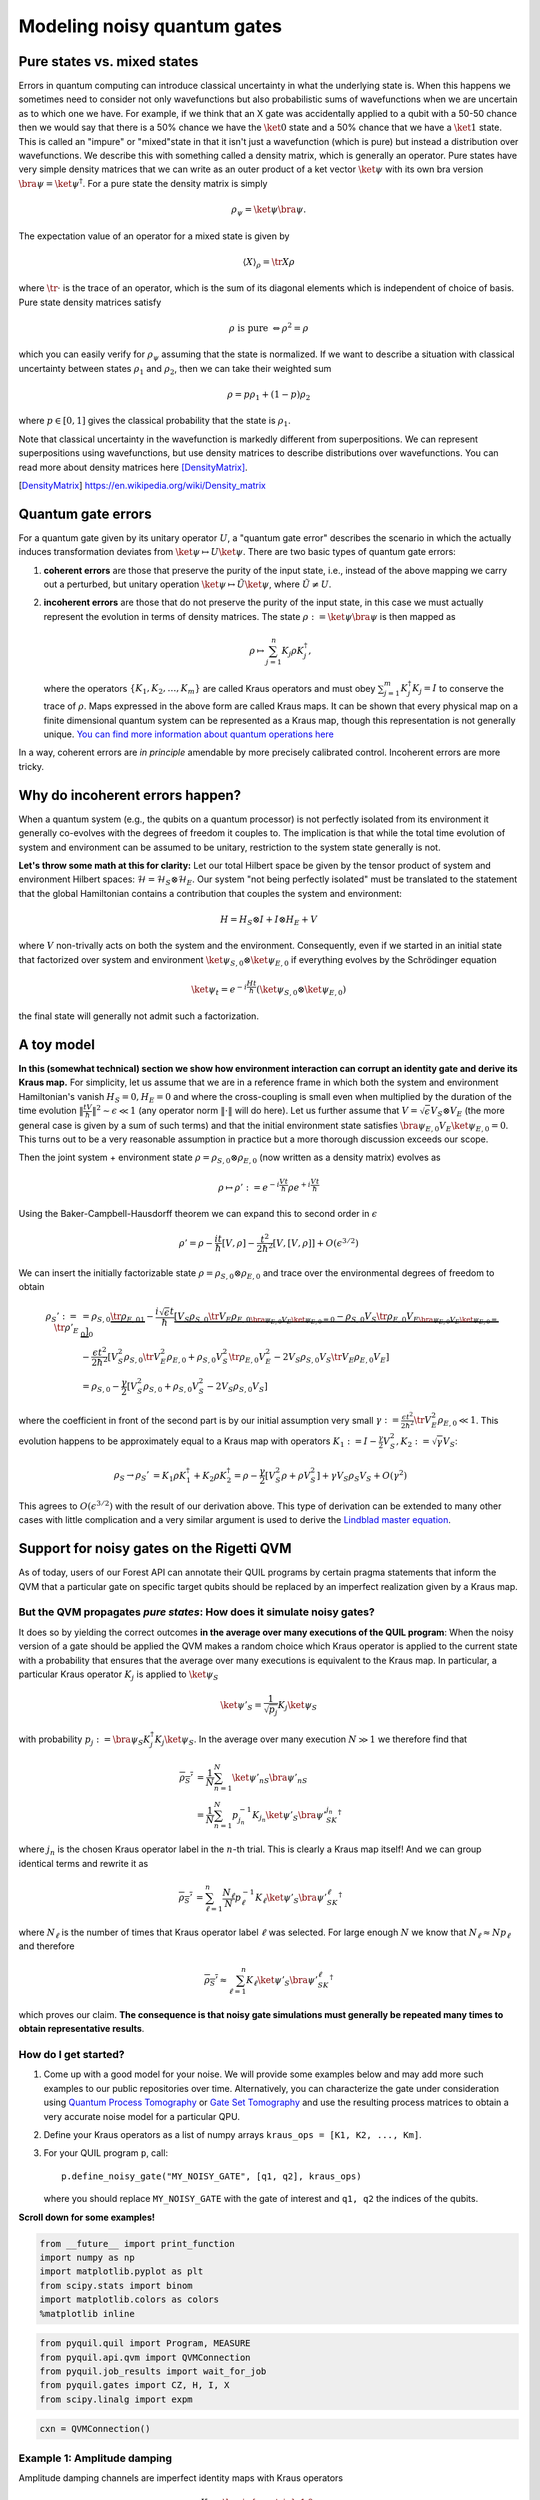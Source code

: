 
Modeling noisy quantum gates
============================


Pure states vs. mixed states
----------------------------

Errors in quantum computing can introduce classical uncertainty in what the underlying state is.
When this happens we sometimes need to consider not only wavefunctions but also probabilistic sums of
wavefunctions when we are uncertain as to which one we have. For example, if we think that an X gate
was accidentally applied to a qubit with a 50-50 chance then we would say that there is a 50% chance
we have the :math:`\ket{0}` state and a 50% chance that we have a :math:`\ket{1}` state.
This is called an "impure" or
"mixed"state in that it isn't just a wavefunction (which is pure) but instead a distribution over
wavefunctions. We describe this with something called a density matrix, which is generally an
operator. Pure states have very simple density matrices that we can write as an outer product of a
ket vector :math:`\ket{\psi}` with its own bra version :math:`\bra{\psi}=\ket{\psi}^\dagger`.
For a pure state the density matrix is simply

.. math::

   \rho_\psi = \ket{\psi}\bra{\psi}.

The expectation value of an operator for a mixed state is given by

.. math::

   \langle X \rangle_\rho = \tr{X \rho}

where :math:`\tr{\cdot}` is the trace of an operator, which is the sum of its diagonal elements
which is independent of choice of basis.
Pure state density matrices satisfy

.. math::

   \rho \text{ is pure } \Leftrightarrow \rho^2 = \rho

which you can easily verify for :math:`\rho_\psi` assuming that the state is normalized.
If we want to describe a situation with classical uncertainty between states :math:`\rho_1` and
:math:`\rho_2`, then we can take their weighted sum

.. math::

   \rho = p \rho_1 + (1-p) \rho_2

where :math:`p\in [0,1]` gives the classical probability that the state is :math:`\rho_1`.

Note that classical uncertainty in the wavefunction is markedly different from superpositions.
We can represent superpositions using wavefunctions, but use density matrices to describe
distributions over wavefunctions. You can read more about density matrices here
[DensityMatrix]_.

.. [DensityMatrix] https://en.wikipedia.org/wiki/Density_matrix

Quantum gate errors
-------------------

For a quantum gate given by its unitary operator :math:`U`, a "quantum
gate error" describes the scenario in which the actually induces
transformation deviates from :math:`\ket{\psi} \mapsto U\ket{\psi}`.
There are two basic types of quantum gate errors:

1. **coherent errors** are those that preserve the purity of the input
   state, i.e., instead of the above mapping we carry out a perturbed,
   but unitary operation :math:`\ket{\psi} \mapsto \tilde{U}\ket{\psi}`,
   where :math:`\tilde{U} \neq U`.
2. **incoherent errors** are those that do not preserve the purity of
   the input state, in this case we must actually represent the
   evolution in terms of density matrices. The state
   :math:`\rho := \ket{\psi}\bra{\psi}` is then mapped as

   .. math::


      \rho \mapsto \sum_{j=1}^n K_j\rho K_j^\dagger, 

   where the operators :math:`\{K_1, K_2, \dots, K_m\}` are called
   Kraus operators and must obey
   :math:`\sum_{j=1}^m K_j^\dagger K_j = I` to conserve the trace of
   :math:`\rho`. Maps expressed in the above form are called Kraus maps.
   It can be shown that every physical map on a finite dimensional
   quantum system can be represented as a Kraus map, though this
   representation is not generally unique. `You can find more
   information about quantum operations
   here <https://en.wikipedia.org/wiki/Quantum_operation#Kraus_operators>`__

In a way, coherent errors are *in principle* amendable by more precisely
calibrated control. Incoherent errors are more tricky.

Why do incoherent errors happen?
--------------------------------

When a quantum system (e.g., the qubits on a quantum processor) is not
perfectly isolated from its environment it generally co-evolves with the
degrees of freedom it couples to. The implication is that while the
total time evolution of system and environment can be assumed to be
unitary, restriction to the system state generally is not.

**Let's throw some math at this for clarity:** Let our total Hilbert
space be given by the tensor product of system and environment Hilbert
spaces: :math:`\mathcal{H} = \mathcal{H}_S \otimes \mathcal{H}_E`. Our
system "not being perfectly isolated" must be translated to the
statement that the global Hamiltonian contains a contribution that
couples the system and environment:

.. math::


   H = H_S \otimes I + I \otimes H_E + V

where :math:`V` non-trivally acts on both the system and the
environment. Consequently, even if we started in an initial state that
factorized over system and environment
:math:`\ket{\psi}_{S,0}\otimes \ket{\psi}_{E,0}` if everything evolves
by the Schrödinger equation

.. math::


   \ket{\psi_t} = e^{-i \frac{Ht}{\hbar}} \left(\ket{\psi}_{S,0}\otimes \ket{\psi}_{E,0}\right)

the final state will generally not admit such a factorization.

A toy model
-----------

**In this (somewhat technical) section we show how environment
interaction can corrupt an identity gate and derive its Kraus map.** For
simplicity, let us assume that we are in a reference frame in which both
the system and environment Hamiltonian's vanish :math:`H_S = 0, H_E = 0`
and where the cross-coupling is small even when multiplied by the
duration of the time evolution
:math:`\|\frac{tV}{\hbar}\|^2 \sim \epsilon \ll 1` (any operator norm
:math:`\|\cdot\|` will do here). Let us further assume that
:math:`V = \sqrt{\epsilon} V_S \otimes V_E` (the more general case is
given by a sum of such terms) and that the initial environment state
satisfies :math:`\bra{\psi}_{E,0} V_E\ket{\psi}_{E,0} = 0`. This turns
out to be a very reasonable assumption in practice but a more thorough
discussion exceeds our scope.

Then the joint system + environment state
:math:`\rho = \rho_{S,0} \otimes \rho_{E,0}` (now written as a density
matrix) evolves as

.. math::


   \rho \mapsto \rho' :=  e^{-i \frac{Vt}{\hbar}} \rho e^{+i \frac{Vt}{\hbar}}

Using the Baker-Campbell-Hausdorff theorem we can expand this to second
order in :math:`\epsilon`

.. math::


   \rho' = \rho - \frac{it}{\hbar} [V, \rho] - \frac{t^2}{2\hbar^2} [V, [V, \rho]] + O(\epsilon^{3/2})

We can insert the initially factorizable state
:math:`\rho = \rho_{S,0} \otimes \rho_{E,0}` and trace over the
environmental degrees of freedom to obtain


.. math::


   \begin{align}
   \rho_S' := \tr{\rho'}_E & = \rho_{S,0}  \underbrace{\tr{\rho_{E,0}}_{1}} - \frac{i\sqrt{\epsilon} t}{\hbar} \underbrace{\left[ V_S \rho_{S,0} \underbrace{\tr{V_E\rho_{E,0}}}_{\bra{\psi}_{E,0} V_E\ket{\psi}_{E,0} = 0} - \rho_{S,0}V_S  \underbrace{\tr{\rho_{E,0}V_E}}_{\bra{\psi}_{E,0} V_E\ket{\psi}_{E,0} = 0} \right]}_0 \\
   & - \frac{\epsilon t^2}{2\hbar^2} \left[ V_S^2\rho_{S,0}\tr{V_E^2 \rho_{E,0}} + \rho_{S,0} V_S^2 \tr{\rho_{E,0}V_E^2} - 2 V_S\rho_{S,0}V_S\tr{V_E \rho_{E,0}V_E}\right] \\
   & = \rho_{S,0} - \frac{\gamma}{2} \left[ V_S^2\rho_{S,0} + \rho_{S,0} V_S^2  - 2 V_S\rho_{S,0}V_S\right]
   \end{align}

where the coefficient in front of the second part is by our initial
assumption very small
:math:`\gamma := \frac{\epsilon t^2}{2\hbar^2}\tr{V_E^2 \rho_{E,0}} \ll 1`.
This evolution happens to be approximately equal to a Kraus map with
operators
:math:`K_1 := I - \frac{\gamma}{2} V_S^2, K_2:= \sqrt{\gamma} V_S`:

.. math::

   \begin{align}
   \rho_S \to \rho_S' &= K_1\rho K_1^\dagger + K_2\rho K_2^\dagger
    = \rho - \frac{\gamma}{2}\left[ V_S^2 \rho + \rho V_S^2\right] + \gamma V_S\rho_S V_S + O(\gamma^2)
   \end{align}

This agrees to :math:`O(\epsilon^{3/2})` with the result of our
derivation above. This type of derivation can be extended to many other
cases with little complication and a very similar argument is used to
derive the `Lindblad master
equation <https://en.wikipedia.org/wiki/Lindblad_equation>`__.

Support for noisy gates on the Rigetti QVM
------------------------------------------

As of today, users of our Forest API can annotate their QUIL programs by
certain pragma statements that inform the QVM that a particular gate on
specific target qubits should be replaced by an imperfect realization
given by a Kraus map.

But the QVM propagates *pure states*: How does it simulate noisy gates?
~~~~~~~~~~~~~~~~~~~~~~~~~~~~~~~~~~~~~~~~~~~~~~~~~~~~~~~~~~~~~~~~~~~~~~~

It does so by yielding the correct outcomes **in the average over many
executions of the QUIL program**: When the noisy version of a gate
should be applied the QVM makes a random choice which Kraus operator is
applied to the current state with a probability that ensures that the
average over many executions is equivalent to the Kraus map. In
particular, a particular Kraus operator :math:`K_j` is applied to
:math:`\ket{\psi}_S`

.. math::


   \ket{\psi'}_S = \frac{1}{\sqrt{p_j}} K_j \ket{\psi}_S

with probability
:math:`p_j:= \bra{\psi}_S K_j^\dagger K_j \ket{\psi}_S`. In the average
over many execution :math:`N \gg 1` we therefore find that

.. math::

   \begin{align}
   \overline{\rho_S'} & = \frac{1}{N} \sum_{n=1}^N \ket{\psi'_n}_S\bra{\psi'_n}_S \\
   & = \frac{1}{N} \sum_{n=1}^N p_{j_n}^{-1}K_{j_n}\ket{\psi'}_S \bra{\psi'}_SK_{j_n}^\dagger
   \end{align}

where :math:`j_n` is the chosen Kraus operator label in the :math:`n`-th
trial. This is clearly a Kraus map itself! And we can group identical
terms and rewrite it as

.. math::

   \begin{align}
   \overline{\rho_S'} & = 
     \sum_{\ell=1}^n \frac{N_\ell}{N}  p_{\ell}^{-1}K_{\ell}\ket{\psi'}_S \bra{\psi'}_SK_{\ell}^\dagger
   \end{align}

where :math:`N_{\ell}` is the number of times that Kraus operator label
:math:`\ell` was selected. For large enough :math:`N` we know that
:math:`N_{\ell} \approx N p_\ell` and therefore

.. math::

   \begin{align}
   \overline{\rho_S'} \approx \sum_{\ell=1}^n K_{\ell}\ket{\psi'}_S \bra{\psi'}_SK_{\ell}^\dagger
   \end{align}

which proves our claim. **The consequence is that noisy gate simulations
must generally be repeated many times to obtain representative
results**.

How do I get started?
~~~~~~~~~~~~~~~~~~~~~

1. Come up with a good model for your noise. We will provide some
   examples below and may add more such examples to our public
   repositories over time. Alternatively, you can characterize the gate
   under consideration using `Quantum Process
   Tomography <https://arxiv.org/abs/1202.5344>`__ or `Gate Set
   Tomography <http://www.pygsti.info/>`__ and use the resulting process
   matrices to obtain a very accurate noise model for a particular QPU.
2. Define your Kraus operators as a list of numpy arrays
   ``kraus_ops = [K1, K2, ..., Km]``.
3. For your QUIL program ``p``, call:

   ::

       p.define_noisy_gate("MY_NOISY_GATE", [q1, q2], kraus_ops)

   where you should replace ``MY_NOISY_GATE`` with the gate of interest
   and ``q1, q2`` the indices of the qubits.

**Scroll down for some examples!**

.. code:: ipython3

    from __future__ import print_function
    import numpy as np
    import matplotlib.pyplot as plt
    from scipy.stats import binom
    import matplotlib.colors as colors
    %matplotlib inline

.. code:: ipython3

    from pyquil.quil import Program, MEASURE
    from pyquil.api.qvm import QVMConnection
    from pyquil.job_results import wait_for_job
    from pyquil.gates import CZ, H, I, X
    from scipy.linalg import expm

.. code:: ipython3

    cxn = QVMConnection()

Example 1: Amplitude damping
~~~~~~~~~~~~~~~~~~~~~~~~~~~~

Amplitude damping channels are imperfect identity maps with Kraus
operators

.. math::


   K_1 = \begin{pmatrix} 
   1 & 0 \\
   0 & \sqrt{1-p}
   \end{pmatrix} \\
   K_2 = \begin{pmatrix} 
   0 & \sqrt{p} \\
   0 & 0
   \end{pmatrix}

where :math:`p` is the probability that a qubit in the :math:`\ket{1}`
state decays to the :math:`\ket{0}` state.

.. code:: ipython3

   def damping_channel(damp_prob=.1):
       """
       Generate the Kraus operators corresponding to an amplitude damping
       noise channel.

       :params float damp_prob: The one-step damping probability.
       :return: A list [k1, k2] of the Kraus operators that parametrize the map.
       :rtype: list
       """
       damping_op = np.sqrt(damp_prob) * np.array([[0, 1],
                                                   [0, 0]])

       residual_kraus = np.diag([1, np.sqrt(1-damp_prob)])
       return [residual_kraus, damping_op]

   def append_kraus_to_gate(kraus_ops, g):
       """
       Follow a gate `g` by a Kraus map described by `kraus_ops`.

       :param list kraus_ops: The Kraus operators.
       :param numpy.ndarray g: The unitary gate.
       :return: A list of transformed Kraus operators.
       """
       return [kj.dot(g) for kj in kraus_ops]


   def append_damping_to_gate(gate, damp_prob=.1):
       """
       Generate the Kraus operators corresponding to a given unitary
       single qubit gate followed by an amplitude damping noise channel.

       :params np.ndarray|list gate: The 2x2 unitary gate matrix.
       :params float damp_prob: The one-step damping probability.
       :return: A list [k1, k2] of the Kraus operators that parametrize the map.
       :rtype: list
       """
       return append_kraus_to_gate(damping_channel(damp_prob), gate)

.. code:: ipython3

    %%time
    
    # single step damping probability
    damping_per_I = 0.02
    
    # number of program executions
    trials = 200
    
    results = []
    outcomes = []
    lengths = np.arange(0, 201, 10, dtype=int)
    for jj, num_I in enumerate(lengths):
        
        print("{}/{}, ".format(jj, len(lengths)), end="")
    
        
        p = Program(X(0))
        # want increasing number of I-gates
        p.inst([I(0) for _ in range(num_I)])
        p.inst(MEASURE(0, [0]))
        
        # overload identity I on qc 0
        p.define_noisy_gate("I", [0], append_damping_to_gate(np.eye(2), damping_per_I))
        cxn.random_seed = int(num_I)
        res = cxn.run(p, [0], trials=trials)
        results.append([np.mean(res), np.std(res) / np.sqrt(trials)])
        
    results = np.array(results)


.. parsed-literal::

    0/21, 1/21, 2/21, 3/21, 4/21, 5/21, 6/21, 7/21, 8/21, 9/21, 10/21, 11/21, 12/21, 13/21, 14/21, 15/21, 16/21, 17/21, 18/21, 19/21, 20/21, CPU times: user 138 ms, sys: 19.2 ms, total: 157 ms
    Wall time: 6.4 s


.. code:: ipython3

    dense_lengths = np.arange(0, lengths.max()+1, .2)
    survival_probs = (1-damping_per_I)**dense_lengths
    logpmf = binom.logpmf(np.arange(trials+1)[np.newaxis, :], trials, survival_probs[:, np.newaxis])/np.log(10)

.. code:: ipython3

    DARK_TEAL = '#48737F'
    FUSCHIA = "#D6619E"
    BEIGE = '#EAE8C6'
    cm = colors.LinearSegmentedColormap.from_list('anglemap', ["white", FUSCHIA, BEIGE], N=256, gamma=1.5)

.. code:: ipython3

    plt.figure(figsize=(14, 6))
    plt.pcolor(dense_lengths, np.arange(trials+1)/trials, logpmf.T, cmap=cm, vmin=-4, vmax=logpmf.max())
    plt.plot(dense_lengths, survival_probs, c=BEIGE, label="Expected mean")
    plt.errorbar(lengths, results[:,0], yerr=2*results[:,1], c=DARK_TEAL, 
                 label=r"noisy qvm, errorbars $ = \pm 2\hat{\sigma}$", marker="o")
    cb = plt.colorbar()
    cb.set_label(r"$\log_{10} \mathrm{Pr}(n_1; n_{\rm trials}, p_{\rm survival}(t))$", size=20)
    
    plt.title("Amplitude damping model of a single qubit", size=20)
    plt.xlabel(r"Time $t$ [arb. units]", size=14)
    plt.ylabel(r"$n_1/n_{\rm trials}$", size=14)
    plt.legend(loc="best", fontsize=18)
    plt.xlim(*lengths[[0, -1]])
    plt.ylim(0, 1)

.. image:: images/GateNoiseModels_14_1.png


Example 2: dephased CZ-gate
~~~~~~~~~~~~~~~~~~~~~~~~~~~

Dephasing is usually characterized through a qubit's :math:`T_2` time.
For a single qubit the dephasing Kraus operators are

.. math::


   K_1(p) = \sqrt{1-p} I_2 \\
   K_2(p) = \sqrt{p} \sigma_Z

where :math:`p = 1 - \exp(-T_2/T_{\rm gate})` is the probability that
the qubit is dephased over the time interval of interest, :math:`I_2` is
the :math:`2\times 2`-identity matrix and :math:`\sigma_Z` is the
Pauli-Z operator.

For two qubits, we must construct a Kraus map that has *four* different
outcomes:

1. No dephasing
2. Qubit 1 dephases
3. Qubit 2 dephases
4. Both dephase

The Kraus operators for this are given by

.. raw:: latex

   \begin{align}
   K'_1(p,q) = K_1(p)\otimes K_1(q) \\
   K'_2(p,q) = K_2(p)\otimes K_1(q) \\
   K'_3(p,q) = K_1(p)\otimes K_2(q) \\
   K'_4(p,q) = K_2(p)\otimes K_2(q) 
   \end{align}

where we assumed a dephasing probability :math:`p` for the first qubit
and :math:`q` for the second.

Dephasing is a *diagonal* error channel and the CZ gate is also
diagonal, therefore we can get the combined map of dephasing and the CZ
gate simply by composing :math:`U_{\rm CZ}` the unitary representation
of CZ with each Kraus operator

.. math::

   \begin{align}
   K^{\rm CZ}_1(p,q) = K_1(p)\otimes K_1(q)U_{\rm CZ} \\
   K^{\rm CZ}_2(p,q) = K_2(p)\otimes K_1(q)U_{\rm CZ} \\
   K^{\rm CZ}_3(p,q) = K_1(p)\otimes K_2(q)U_{\rm CZ} \\
   K^{\rm CZ}_4(p,q) = K_2(p)\otimes K_2(q)U_{\rm CZ} 
   \end{align}

**Note that this is not always accurate, because a CZ gate is often
achieved through non-diagonal interaction Hamiltonians! However, for
sufficiently small dephasing probabilities it should always provide a
good starting point.**

.. code:: ipython3

    def dephasing_kraus_map(p=.1):
        """
        Generate the Kraus operators corresponding to a dephasing channel.
    
        :params float p: The one-step dephasing probability.
        :return: A list [k1, k2] of the Kraus operators that parametrize the map.
        :rtype: list
        """
        return [np.sqrt(1-p)*np.eye(2), np.sqrt(p)*np.diag([1, -1])]
    
    def tensor_kraus_maps(k1, k2):
        """
        Generate the Kraus map corresponding to the composition
        of two maps on different qubits.
        
        :param list k1: The Kraus operators for the first qubit.
        :param list k2: The Kraus operators for the second qubit.
        :return: A list of tensored Kraus operators.
        """
        return [np.kron(k1j, k2l) for k1j in k1 for k2l in k2]
    
    
    def append_kraus_to_gate(kraus_ops, g):
        """
        Follow a gate `g` by a Kraus map described by `kraus_ops`.
        
        :param list kraus_ops: The Kraus operators.
        :param numpy.ndarray g: The unitary gate.
        :return: A list of transformed Kraus operators.
        """
        return [kj.dot(g) for kj in kraus_ops]


.. code:: ipython3

    %%time
    # single step damping probabilities
    ps = np.linspace(.001, .5, 200)
    
    # number of program executions
    trials = 500
    
    results = []
    
    for jj, p in enumerate(ps):
    
        corrupted_CZ = append_kraus_to_gate(
        tensor_kraus_maps(
            dephasing_kraus_map(p),
            dephasing_kraus_map(p)
        ), 
        np.diag([1, 1, 1, -1]))
    
        
        print("{}/{}, ".format(jj, len(ps)), end="")
        
        # make Bell-state
        p = Program(H(0), H(1), CZ(0,1), H(1))
        
        p.inst(MEASURE(0, [0]))
        p.inst(MEASURE(1, [1]))
        
        # overload identity I on qc 0
        p.define_noisy_gate("CZ", [0, 1], corrupted_CZ)
        cxn.random_seed = jj
        res = cxn.run(p, [0, 1], trials=trials)
        results.append(res)
        
    results = np.array(results)


.. parsed-literal::

    0/200, 1/200, 2/200, 3/200, 4/200, 5/200, 6/200, 7/200, 8/200, 9/200, 10/200, 11/200, 12/200, 13/200, 14/200, 15/200, 16/200, 17/200, 18/200, 19/200, 20/200, 21/200, 22/200, 23/200, 24/200, 25/200, 26/200, 27/200, 28/200, 29/200, 30/200, 31/200, 32/200, 33/200, 34/200, 35/200, 36/200, 37/200, 38/200, 39/200, 40/200, 41/200, 42/200, 43/200, 44/200, 45/200, 46/200, 47/200, 48/200, 49/200, 50/200, 51/200, 52/200, 53/200, 54/200, 55/200, 56/200, 57/200, 58/200, 59/200, 60/200, 61/200, 62/200, 63/200, 64/200, 65/200, 66/200, 67/200, 68/200, 69/200, 70/200, 71/200, 72/200, 73/200, 74/200, 75/200, 76/200, 77/200, 78/200, 79/200, 80/200, 81/200, 82/200, 83/200, 84/200, 85/200, 86/200, 87/200, 88/200, 89/200, 90/200, 91/200, 92/200, 93/200, 94/200, 95/200, 96/200, 97/200, 98/200, 99/200, 100/200, 101/200, 102/200, 103/200, 104/200, 105/200, 106/200, 107/200, 108/200, 109/200, 110/200, 111/200, 112/200, 113/200, 114/200, 115/200, 116/200, 117/200, 118/200, 119/200, 120/200, 121/200, 122/200, 123/200, 124/200, 125/200, 126/200, 127/200, 128/200, 129/200, 130/200, 131/200, 132/200, 133/200, 134/200, 135/200, 136/200, 137/200, 138/200, 139/200, 140/200, 141/200, 142/200, 143/200, 144/200, 145/200, 146/200, 147/200, 148/200, 149/200, 150/200, 151/200, 152/200, 153/200, 154/200, 155/200, 156/200, 157/200, 158/200, 159/200, 160/200, 161/200, 162/200, 163/200, 164/200, 165/200, 166/200, 167/200, 168/200, 169/200, 170/200, 171/200, 172/200, 173/200, 174/200, 175/200, 176/200, 177/200, 178/200, 179/200, 180/200, 181/200, 182/200, 183/200, 184/200, 185/200, 186/200, 187/200, 188/200, 189/200, 190/200, 191/200, 192/200, 193/200, 194/200, 195/200, 196/200, 197/200, 198/200, 199/200, CPU times: user 1.17 s, sys: 166 ms, total: 1.34 s
    Wall time: 1min 49s


.. code:: ipython3

    Z1s = (2*results[:,:,0]-1.)
    Z2s = (2*results[:,:,1]-1.)
    Z1Z2s = Z1s * Z2s
    
    Z1m = np.mean(Z1s, axis=1)
    Z2m = np.mean(Z2s, axis=1)
    Z1Z2m = np.mean(Z1Z2s, axis=1)

.. code:: ipython3

    plt.figure(figsize=(14, 6))
    plt.axhline(y=1.0, color=FUSCHIA, alpha=.5, label="Bell state")
    
    plt.plot(ps, Z1Z2m, "x", c=FUSCHIA, label=r"$\overline{Z_1 Z_2}$")
    plt.plot(ps, 1-2*ps, "--", c=FUSCHIA, label=r"$\langle Z_1 Z_2\rangle_{\rm theory}$")
    
    plt.plot(ps, Z1m, "o", c=DARK_TEAL, label=r"$\overline{Z}_1$")
    plt.plot(ps, 0*ps, "--", c=DARK_TEAL, label=r"$\langle Z_1\rangle_{\rm theory}$")
    
    plt.plot(ps, Z2m, "d", c="k", label=r"$\overline{Z}_2$")
    plt.plot(ps, 0*ps, "--", c="k", label=r"$\langle Z_2\rangle_{\rm theory}$")
    
    plt.xlabel(r"Dephasing probability $p$", size=18)
    plt.ylabel(r"$Z$-moment", size=18)
    plt.title(r"$Z$-moments for a Bell-state prepared with dephased CZ", size=18)
    plt.xlim(0, .5)
    plt.legend(fontsize=18)


.. image:: images/GateNoiseModels_20_1.png

Adding T1 and T2 type noise to all your gates
---------------------------------------------

Here we will provide some simple tools to define gate models for a full
gate set (excluding :math:`RZ(\theta)` rotations, which can be executed
without noise). We will again assume a very simple noise model in which
the ideal gate is followed by the application of first dephasing and
then damping noise.

.. code:: ipython2

    def combine_kraus_maps(k1, k2):
        """
        Generate the Kraus map corresponding to the composition
        of two maps on the same qubits with k1 being applied to the state
        after k2.

        :param list k1: The list of Kraus operators that are applied second.
        :param list k2: The list of Kraus operators that are applied first.
        :return: A combinatorially generated list of composed Kraus operators.
        """
        return [np.dot(k1j, k2l) for k1j in k1 for k2l in k2]

    def damping_after_dephasing(T1=30e-6, T2=30e-6, t_gate=50e-9):
        """
        Generate the Kraus map corresponding to the composition
        of a dephasing channel followed by an amplitude damping channel.

        :param float T1: The amplitude damping time
        :param float T2: The dephasing time
        :param float t_gate: The gate duration.
        :return: A list of Kraus operators.
        """
        return combine_kraus_maps(damping_channel(t_gate/T1), dephasing_kraus_map(t_gate/T2))

.. code:: ipython2

    # Can only apply gate-noise to non-parametrized gates, so we need to define placeholders for RX(+/- pi/2)
    # Feel free to modify these to experiment with other gate sets.
    SINGLE_Q = {
        "X-PLUS-90": expm(-1j*np.pi/4 * np.array([[0, 1],
                                               [1, 0]])),
        "X-MINUS-90": expm(+1j*np.pi/4 * np.array([[0, 1],
                                                [1, 0]])),
        "H": np.array([[1., 1.],
                       [1., -1.]]) / np.sqrt(2),
        "I": np.eye(2)
    }

    TWO_Q = {
         "CZ": np.diag([1, 1, 1, -1]),
    }

    SWAP = np.array([[1, 0, 0, 0],
                     [0, 0, 1, 0],
                     [0, 1, 0, 0],
                     [0, 0, 0, 1]])


    def make_noisy_gate_set(qubits, edges, T1s, T2s, gate_time_1q=50e-9, gate_time_2q=150e-9):
        """
        Generate the kraus maps for a full gate set.

        :param list|tuple qubits: The qubits in the gate set.
        :param list|tuple edges: A sequence of triplets (GATE, q0, q1) for which the
        two qubit gate `GATE q0 q1` exists as a natural member of the gate set.
        :param dict T1s: A dictionary mapping qubit id's to the respective T1 damping time
        :param dict T2s: A dictionary mapping qubit id's to the respective T2 dephasing time
        :param float gate_time_1q: The duration of a single qubit gate.
        :param float gate_time_2q: The duration of a two qubit gate.
        :return: A dictionary with keys (GATE, (target_1[, target_2)) and values given by
        a list of Kraus operators for that gate.
        :rtype: dict
        """
        noisy_gate_set = {}
        for q in qubits:
            for g, m in SINGLE_Q.items():
                noisy_gate_set[(g, (q,))] = append_kraus_to_gate(
                    damping_after_dephasing(T1s[q], T2s[q], gate_time_1q),
                    m
                )
        for g, q1,q2 in edges:
            m = TWO_Q[g]

            # above matrix definition assumes q1 < q2
            if q2 < q1:
                m = SWAP.dot(m).dot(SWAP)
            k1 = damping_after_dephasing(T1s[q1], T2s[q1], gate_time_1q)
            k2 = damping_after_dephasing(T1s[q2], T2s[q2], gate_time_1q)
            k = tensor_kraus_maps(k1, k2)
            noisy_gate_set[(g, (q1, q2))] = append_kraus_to_gate(k, m)
        return noisy_gate_set


    def noisy_gate_set_header(noisy_gate_set, add_defgates=True):
        """
        Given a noisy gate set as generated by ``make_noisy_gate_set``, produce a
        Quil program that consists purely of (noisy) gate definitions.
        Optionally, the standard defgates are added, as well.

        :param dict noisy_gate_set: A dictionary with keys (GATE, (target_1[, target_2)) and values given by
        a list of Kraus operators for that gate.
        :param bool add_defgates: If True, also generate the `DEFGATE` statements.
        :return: A Quil program with the DEFGATES and ``PRAGMA ADD-KRAUS`` statements.
        :rtype: Program
        """
        header = Program()
        if add_defgates:
            for name, matrix in SINGLE_Q.items():
                header.defgate(name, matrix)
            for name, matrix in TWO_Q.items():
                header.defgate(name, matrix)
        for (name, targets), kraus_ops in noisy_gate_set.items():
            header.define_noisy_gate(name, targets, kraus_ops)

        return header

.. code:: ipython2

    ngs = make_noisy_gate_set(
        [0, 1],
        [
            ("CZ", 0, 1),
            ("CZ", 1, 0)
        ],
        {
            0: 35e-6,
            1:33e-6
        },
        {
            0: 20e-6,
            1: 25e-6
        }
    )

Example: Making a Bell state
~~~~~~~~~~~~~~~~~~~~~~~~~~~~

.. code:: ipython2

    p_bell = Program(H(0), H(1), CZ(0, 1), H(1))
    p_bell_noisy = noisy_gate_set_header(ngs) + p_bell

.. code:: ipython2

    print(p_bell_noisy)


.. parsed-literal::

    DEFGATE X-PLUS-90:
        0.70710678118654757, -0.70710678118654746i
        -0.70710678118654746i, 0.70710678118654757

    DEFGATE X-MINUS-90:
        0.70710678118654757, +0.70710678118654746i
        +0.70710678118654746i, 0.70710678118654757

    DEFGATE I:
        1.0, 0
        0, 1.0

    DEFGATE H:
        0.70710678118654746, 0.70710678118654746
        0.70710678118654746, -0.70710678118654746

    DEFGATE CZ:
        1, 0, 0, 0
        0, 1, 0, 0
        0, 0, 1, 0
        0, 0, 0, -1

    PRAGMA ADD-KRAUS I 0 "(0.99874921777190895 0.0 0.0 0.99803557050838621)"
    PRAGMA ADD-KRAUS I 0 "(0.049999999999999996 0.0 0.0 -0.049964272950064739)"
    PRAGMA ADD-KRAUS I 0 "(0.0 0.037749172176353749 0.0 0.0)"
    PRAGMA ADD-KRAUS I 0 "(0.0 -0.0018898223650461359 0.0 0.0)"
    PRAGMA ADD-KRAUS H 0 "(0.70622234459127664 0.70622234459127664 0.70571771977186448 -0.70571771977186448)"
    PRAGMA ADD-KRAUS H 0 "(0.035355339059327369 0.035355339059327369 -0.035330076220046358 0.035330076220046358)"
    PRAGMA ADD-KRAUS H 0 "(0.026692695630078277 -0.026692695630078277 0.0 0.0)"
    PRAGMA ADD-KRAUS H 0 "(-0.0013363062095621216 0.0013363062095621216 0.0 0.0)"
    PRAGMA ADD-KRAUS H 1 "(0.70639932049797438 0.70639932049797438 0.70586396663517215 -0.70586396663517215)"
    PRAGMA ADD-KRAUS H 1 "(0.031622776601683784 0.031622776601683784 -0.031598810871373756 0.031598810871373756)"
    PRAGMA ADD-KRAUS H 1 "(0.027496556258204519 -0.027496556258204519 0.0 0.0)"
    PRAGMA ADD-KRAUS H 1 "(-0.0012309149097933271 0.0012309149097933271 0.0 0.0)"
    PRAGMA ADD-KRAUS CZ 0 1 "(0.99774996867952848 0.0 0.0 0.0 0.0 0.99699381095918005 0.0 0.0 0.0 0.0 0.99703703542045019 0.0 0.0 0.0 0.0 -0.99628141800579439)"
    PRAGMA ADD-KRAUS CZ 0 1 "(0.044665422868254583 0.0 0.0 0.0 0.0 -0.044631572599755795 0.0 0.0 0.0 0.0 0.044633507592390709 0.0 0.0 0.0 0.0 0.044599681511296584)"
    PRAGMA ADD-KRAUS CZ 0 1 "(0.0 0.038837364857710277 0.0 0.0 0.0 0.0 0.0 0.0 0.0 0.0 0.0 -0.038809613968237774 0.0 0.0 0.0 0.0)"
    PRAGMA ADD-KRAUS CZ 0 1 "(0.0 -0.0017385992271732066 0.0 0.0 0.0 0.0 0.0 0.0 0.0 0.0 0.0 0.0017373569267450744 0.0 0.0 0.0 0.0)"
    PRAGMA ADD-KRAUS CZ 0 1 "(0.049949974974968704 0.0 0.0 0.0 0.0 0.049912119740296516 0.0 0.0 0.0 0.0 -0.049914283669964796 0.0 0.0 0.0 0.0 0.04987645548440979)"
    PRAGMA ADD-KRAUS CZ 0 1 "(0.002236067977499789 0.0 0.0 0.0 0.0 -0.0022343733444579583 0.0 0.0 0.0 0.0 -0.0022344702152539741 0.0 0.0 0.0 0.0 -0.002232776793096929)"
    PRAGMA ADD-KRAUS CZ 0 1 "(0.0 0.0019443001389453816 0.0 0.0 0.0 0.0 0.0 0.0 0.0 0.0 0.0 0.0019429108567823171 0.0 0.0 0.0 0.0)"
    PRAGMA ADD-KRAUS CZ 0 1 "(0.0 -8.7038827977848897e-05 0.0 0.0 0.0 0.0 0.0 0.0 0.0 0.0 0.0 -8.6976635166779485e-05 0.0 0.0 0.0 0.0)"
    PRAGMA ADD-KRAUS CZ 0 1 "(0.0 0.0 0.037711404110693098 0.0 0.0 0.0 0.0 -0.03768282403526476 0.0 0.0 0.0 0.0 0.0 0.0 0.0 0.0)"
    PRAGMA ADD-KRAUS CZ 0 1 "(0.0 0.0 0.0016881943016134129 0.0 0.0 0.0 0.0 0.0016869148817239765 0.0 0.0 0.0 0.0 0.0 0.0 0.0 0.0)"
    PRAGMA ADD-KRAUS CZ 0 1 "(0.0 0.0 0.0 -0.0014679144141511546 0.0 0.0 0.0 0.0 0.0 0.0 0.0 0.0 0.0 0.0 0.0 0.0)"
    PRAGMA ADD-KRAUS CZ 0 1 "(0.0 0.0 0.0 6.5712874067277077e-05 0.0 0.0 0.0 0.0 0.0 0.0 0.0 0.0 0.0 0.0 0.0 0.0)"
    PRAGMA ADD-KRAUS CZ 0 1 "(0.0 0.0 -0.0018879315968238133 0.0 0.0 0.0 0.0 0.0018865008034414617 0.0 0.0 0.0 0.0 0.0 0.0 0.0 0.0)"
    PRAGMA ADD-KRAUS CZ 0 1 "(0.0 0.0 -8.4515425472851639e-05 0.0 0.0 0.0 0.0 -8.4451374364391668e-05 0.0 0.0 0.0 0.0 0.0 0.0 0.0 0.0)"
    PRAGMA ADD-KRAUS CZ 0 1 "(0.0 0.0 0.0 7.3487637738825842e-05 0.0 0.0 0.0 0.0 0.0 0.0 0.0 0.0 0.0 0.0 0.0 0.0)"
    PRAGMA ADD-KRAUS CZ 0 1 "(0.0 0.0 0.0 -3.2897584747988441e-06 0.0 0.0 0.0 0.0 0.0 0.0 0.0 0.0 0.0 0.0 0.0 0.0)"
    PRAGMA ADD-KRAUS X-MINUS-90 0 "(0.70622234459127675 +0.70622234459127664i +0.70571771977186448i 0.70571771977186459)"
    PRAGMA ADD-KRAUS X-MINUS-90 0 "(0.035355339059327376 +0.035355339059327369i -0.035330076220046358i -0.035330076220046365)"
    PRAGMA ADD-KRAUS X-MINUS-90 0 "(+0.026692695630078277i 0.02669269563007828 0.0 0.0)"
    PRAGMA ADD-KRAUS X-MINUS-90 0 "(-0.0013363062095621216i -0.0013363062095621218 0.0 0.0)"
    PRAGMA ADD-KRAUS X-PLUS-90 1 "(0.70639932049797449 -0.70639932049797438i -0.70586396663517215i 0.70586396663517226)"
    PRAGMA ADD-KRAUS X-PLUS-90 1 "(0.031622776601683791 -0.031622776601683784i +0.031598810871373756i -0.031598810871373763)"
    PRAGMA ADD-KRAUS X-PLUS-90 1 "(-0.027496556258204519i 0.027496556258204522 0.0 0.0)"
    PRAGMA ADD-KRAUS X-PLUS-90 1 "(+0.0012309149097933271i -0.0012309149097933273 0.0 0.0)"
    PRAGMA ADD-KRAUS CZ 1 0 "(0.99774996867952848 0.0 0.0 0.0 0.0 0.99703703542045019 0.0 0.0 0.0 0.0 0.99699381095918005 0.0 0.0 0.0 0.0 -0.99628141800579439)"
    PRAGMA ADD-KRAUS CZ 1 0 "(0.049949974974968704 0.0 0.0 0.0 0.0 -0.049914283669964796 0.0 0.0 0.0 0.0 0.049912119740296516 0.0 0.0 0.0 0.0 0.04987645548440979)"
    PRAGMA ADD-KRAUS CZ 1 0 "(0.0 0.037711404110693098 0.0 0.0 0.0 0.0 0.0 0.0 0.0 0.0 0.0 -0.03768282403526476 0.0 0.0 0.0 0.0)"
    PRAGMA ADD-KRAUS CZ 1 0 "(0.0 -0.0018879315968238133 0.0 0.0 0.0 0.0 0.0 0.0 0.0 0.0 0.0 0.0018865008034414617 0.0 0.0 0.0 0.0)"
    PRAGMA ADD-KRAUS CZ 1 0 "(0.044665422868254583 0.0 0.0 0.0 0.0 0.044633507592390709 0.0 0.0 0.0 0.0 -0.044631572599755795 0.0 0.0 0.0 0.0 0.044599681511296584)"
    PRAGMA ADD-KRAUS CZ 1 0 "(0.002236067977499789 0.0 0.0 0.0 0.0 -0.0022344702152539741 0.0 0.0 0.0 0.0 -0.0022343733444579583 0.0 0.0 0.0 0.0 -0.002232776793096929)"
    PRAGMA ADD-KRAUS CZ 1 0 "(0.0 0.0016881943016134129 0.0 0.0 0.0 0.0 0.0 0.0 0.0 0.0 0.0 0.0016869148817239765 0.0 0.0 0.0 0.0)"
    PRAGMA ADD-KRAUS CZ 1 0 "(0.0 -8.4515425472851639e-05 0.0 0.0 0.0 0.0 0.0 0.0 0.0 0.0 0.0 -8.4451374364391668e-05 0.0 0.0 0.0 0.0)"
    PRAGMA ADD-KRAUS CZ 1 0 "(0.0 0.0 0.038837364857710277 0.0 0.0 0.0 0.0 -0.038809613968237774 0.0 0.0 0.0 0.0 0.0 0.0 0.0 0.0)"
    PRAGMA ADD-KRAUS CZ 1 0 "(0.0 0.0 0.0019443001389453816 0.0 0.0 0.0 0.0 0.0019429108567823171 0.0 0.0 0.0 0.0 0.0 0.0 0.0 0.0)"
    PRAGMA ADD-KRAUS CZ 1 0 "(0.0 0.0 0.0 -0.0014679144141511546 0.0 0.0 0.0 0.0 0.0 0.0 0.0 0.0 0.0 0.0 0.0 0.0)"
    PRAGMA ADD-KRAUS CZ 1 0 "(0.0 0.0 0.0 7.3487637738825842e-05 0.0 0.0 0.0 0.0 0.0 0.0 0.0 0.0 0.0 0.0 0.0 0.0)"
    PRAGMA ADD-KRAUS CZ 1 0 "(0.0 0.0 -0.0017385992271732066 0.0 0.0 0.0 0.0 0.0017373569267450744 0.0 0.0 0.0 0.0 0.0 0.0 0.0 0.0)"
    PRAGMA ADD-KRAUS CZ 1 0 "(0.0 0.0 -8.7038827977848897e-05 0.0 0.0 0.0 0.0 -8.6976635166779485e-05 0.0 0.0 0.0 0.0 0.0 0.0 0.0 0.0)"
    PRAGMA ADD-KRAUS CZ 1 0 "(0.0 0.0 0.0 6.5712874067277077e-05 0.0 0.0 0.0 0.0 0.0 0.0 0.0 0.0 0.0 0.0 0.0 0.0)"
    PRAGMA ADD-KRAUS CZ 1 0 "(0.0 0.0 0.0 -3.2897584747988441e-06 0.0 0.0 0.0 0.0 0.0 0.0 0.0 0.0 0.0 0.0 0.0 0.0)"
    PRAGMA ADD-KRAUS I 1 "(0.99899949949937417 0.0 0.0 0.99824239480593036)"
    PRAGMA ADD-KRAUS I 1 "(0.044721359549995787 0.0 0.0 -0.044687466889159165)"
    PRAGMA ADD-KRAUS I 1 "(0.0 0.038886002778907636 0.0 0.0)"
    PRAGMA ADD-KRAUS I 1 "(0.0 -0.0017407765595569781 0.0 0.0)"
    PRAGMA ADD-KRAUS X-PLUS-90 0 "(0.70622234459127675 -0.70622234459127664i -0.70571771977186448i 0.70571771977186459)"
    PRAGMA ADD-KRAUS X-PLUS-90 0 "(0.035355339059327376 -0.035355339059327369i +0.035330076220046358i -0.035330076220046365)"
    PRAGMA ADD-KRAUS X-PLUS-90 0 "(-0.026692695630078277i 0.02669269563007828 0.0 0.0)"
    PRAGMA ADD-KRAUS X-PLUS-90 0 "(+0.0013363062095621216i -0.0013363062095621218 0.0 0.0)"
    PRAGMA ADD-KRAUS X-MINUS-90 1 "(0.70639932049797449 +0.70639932049797438i +0.70586396663517215i 0.70586396663517226)"
    PRAGMA ADD-KRAUS X-MINUS-90 1 "(0.031622776601683791 +0.031622776601683784i -0.031598810871373756i -0.031598810871373763)"
    PRAGMA ADD-KRAUS X-MINUS-90 1 "(+0.027496556258204519i 0.027496556258204522 0.0 0.0)"
    PRAGMA ADD-KRAUS X-MINUS-90 1 "(-0.0012309149097933271i -0.0012309149097933273 0.0 0.0)"
    H 0
    H 1
    CZ 0 1
    H 1



.. code:: ipython2

    for prog in (p_bell, p_bell_noisy):
        bell_result = cxn.run(prog.measure_all((0, 0), (1, 1)), [0, 1], trials=5000)
        bell_result = np.array(bell_result)

        Z0 = 2*bell_result[:,0] - 1.
        Z1 = 2*bell_result[:,1] - 1.
        Z0Z1 = Z0 * Z1

        print("<Z0>={}, <Z1>={}, <Z0Z1>={}".format(Z0.mean(), Z1.mean(), Z0Z1.mean()))




.. parsed-literal::

    <Z0>=-0.0052, <Z1>=-0.0052, <Z0Z1>=1.0
    <Z0>=0.0024, <Z1>=0.0, <Z0Z1>=0.9896


We see that the :math:`\langle Z_0Z_1 \rangle` moment is slightly
reduced for the noisy execution.

